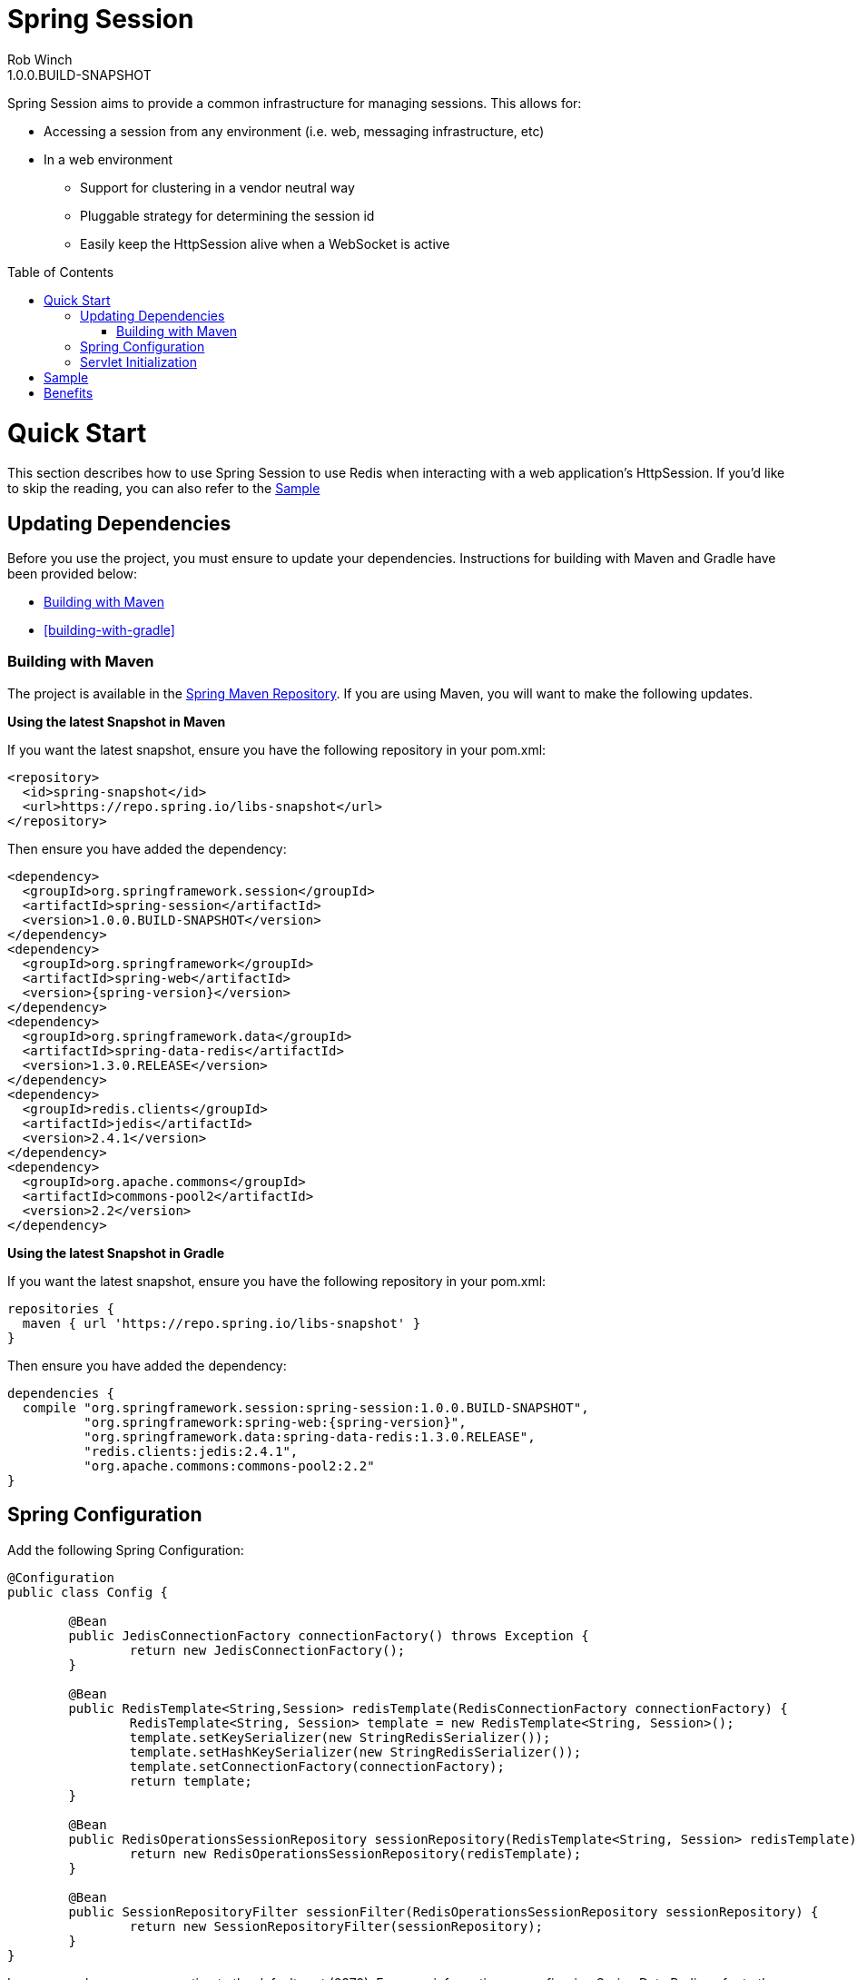 = Spring Session
Rob Winch
1.0.0.BUILD-SNAPSHOT
:toc:
:toc-placement: preamble
:sectanchors:
:icons: font
:source-highlighter: prettify
:idseparator: -
:idprefix:
:doctype: book
:spring-session-version: 1.0.0.BUILD-SNAPSHOT

Spring Session aims to provide a common infrastructure for managing sessions. This allows for:

* Accessing a session from any environment (i.e. web, messaging infrastructure, etc)
* In a web environment
** Support for clustering in a vendor neutral way
** Pluggable strategy for determining the session id
** Easily keep the HttpSession alive when a WebSocket is active

= Quick Start

This section describes how to use Spring Session to use Redis when interacting with a web application's HttpSession. If you'd like to skip the reading, you can also refer to the <<sample>>

== Updating Dependencies
Before you use the project, you must ensure to update your dependencies. Instructions for building with Maven and Gradle have been provided below:

 * <<building-with-maven>>
 * <<building-with-gradle>>

=== Building with Maven

The project is available in the https://github.com/spring-projects/spring-framework/wiki/SpringSource-repository-FAQ[Spring Maven Repository]. If you are using Maven, you will want to make the following updates.

**Using the latest Snapshot in Maven**

If you want the latest snapshot, ensure you have the following repository in your pom.xml:

[source,xml]
----
<repository>
  <id>spring-snapshot</id>
  <url>https://repo.spring.io/libs-snapshot</url>
</repository>
----

Then ensure you have added the dependency:

[source,xml]
[subs="verbatim,attributes"]
----
<dependency>
  <groupId>org.springframework.session</groupId>
  <artifactId>spring-session</artifactId>
  <version>{spring-session-version}</version>
</dependency>
<dependency>
  <groupId>org.springframework</groupId>
  <artifactId>spring-web</artifactId>
  <version>{spring-version}</version>
</dependency>
<dependency>
  <groupId>org.springframework.data</groupId>
  <artifactId>spring-data-redis</artifactId>
  <version>1.3.0.RELEASE</version>
</dependency>
<dependency>
  <groupId>redis.clients</groupId>
  <artifactId>jedis</artifactId>
  <version>2.4.1</version>
</dependency>
<dependency>
  <groupId>org.apache.commons</groupId>
  <artifactId>commons-pool2</artifactId>
  <version>2.2</version>
</dependency>
----

**Using the latest Snapshot in Gradle**

If you want the latest snapshot, ensure you have the following repository in your pom.xml:

[source,groovy]
----
repositories {
  maven { url 'https://repo.spring.io/libs-snapshot' }
}
----

Then ensure you have added the dependency:

[source,groovy]
[subs="verbatim,attributes"]
----
dependencies {
  compile "org.springframework.session:spring-session:{spring-session-version}",
          "org.springframework:spring-web:{spring-version}",
          "org.springframework.data:spring-data-redis:1.3.0.RELEASE",
          "redis.clients:jedis:2.4.1",
          "org.apache.commons:commons-pool2:2.2"
}
----

== Spring Configuration

Add the following Spring Configuration:

[source,java]
----
@Configuration
public class Config {

	@Bean
	public JedisConnectionFactory connectionFactory() throws Exception {
		return new JedisConnectionFactory();
	}

	@Bean
	public RedisTemplate<String,Session> redisTemplate(RedisConnectionFactory connectionFactory) {
		RedisTemplate<String, Session> template = new RedisTemplate<String, Session>();
		template.setKeySerializer(new StringRedisSerializer());
		template.setHashKeySerializer(new StringRedisSerializer());
		template.setConnectionFactory(connectionFactory);
		return template;
	}

	@Bean
	public RedisOperationsSessionRepository sessionRepository(RedisTemplate<String, Session> redisTemplate) {
		return new RedisOperationsSessionRepository(redisTemplate);
	}

	@Bean
	public SessionRepositoryFilter sessionFilter(RedisOperationsSessionRepository sessionRepository) {
		return new SessionRepositoryFilter(sessionRepository);
	}
}
----

In our example, we are connecting to the default port (6379). For more information on configuring Spring Data Redis, refer to the http://docs.spring.io/spring-data/data-redis/docs/current/reference/html/[reference documentation].

== Servlet Initialization

We next need to be sure our Servlet Container (i.e. Tomcat) is properly configured.

. First we need ensure that our `Config` class from above was loaded. In the example below we do this by extending `AbstractContextLoaderInitializer` and implementing `createRootApplicationContext`.
. Next we need to be sure the `SessionRepositoryFilter` is regsitered with the Servlet Container. We can do this by mapping a `DelegatingFilterProxy` to every request with the same name as the bean name of our `SessionRepositoryFilter`. In our instance, the bean name is the method name we used to create our `SessionRepositoryFilter`.

[source,java]
----
public class Initializer extends AbstractContextLoaderInitializer {
	@Override
	public void onStartup(ServletContext servletContext) throws ServletException {
		super.onStartup(servletContext);
		servletContext.addFilter("sessionFilter", DelegatingFilterProxy.class)
				.addMappingForUrlPatterns(EnumSet.of(DispatcherType.REQUEST), false, "/*");
	}

	@Override
	protected WebApplicationContext createRootApplicationContext() {
		AnnotationConfigWebApplicationContext context = new AnnotationConfigWebApplicationContext();
		context.register(Config.class);
		return context;
	}
}
----

= Sample

The code contains a https://github.com/spring-projects/spring-session/tree/master/samples/web[sample web application]. To run the sample:

. Obtain the source by https://github.com/spring-projects/spring-session[cloning the repository] or https://github.com/spring-projects/spring-session/archive/master.zip[downloading] it.
. Run the application using gradle
.. Linux / OSX `./gradlew tomcatRun`
.. Windows `.\gradlew.bat tomcatRun`
. Visit http://localhost:8080/

= Benefits

* This can make clustering much easier. This is nice because the clustering setup is done in a vendor neutral way. Furthermore, in some environments (i.e. PaaS solutions) developers cannot modify the cluster settings easily.
* We can use different strategies for determining the session id. This gives us at least a few benefits
** Allowing for a single browser to have multiple simultaneous sessions in a transparent fashion. For example, many developers wish to allow a user to authenticate with multiple accounts and switch between them similar to how you can in gmail.
** When using a REST API, the session can be specified using a header instead of the JSESSIONID cookie (which leaks implementation details to the client). Many would argue that session is bad in REST because it has state, but it is important to note that session is just a form of cache and used responsibly it will increase performance & security.
** When a session id is acquired in a header, we can default CSRF protection to off. This is because if the session id is found in the header we know that it is impossible to be a CSRF attack since, unlike cookies, headers must be manually populated.
* We can easily keep the HttpSession and WebSocket Session in sync. Imagine a web application like gmail where you can authenticate and either write emails (HTTP requests) or chat (WebSocket). In standard servlet environment there is no way to keep the HttpSession alive through the WebSocket so you must ping the server. With our own session strategy we can have the WebSocket messages automatically keep the HttpSession alive. We can also destroy both sessions at once easily.
* We can provide hooks to allow users to invalidate sessions that should not be active. For example, if you look in the lower right of gmail you can see the last account activity and click "Details". This shows a listing of all the active sessions along with the IP address, location, and browser information for your account.
** Users can look through this and determine if anything is suspicious (i.e. if their account has a session that is associated to a country they have never been) and invalidate that session and change their password.
** Another useful example is perhaps they checked their mail at the library and forgot to log out. With this custom mechanism this is very possible.
* Spring Security currently supports restricting the number of concurrent sessions each user can have. The implementation works, but does so passively since we cannot get a handle to the session from the session id. Specifically, each time a user requests a page we check to see if that session id is valid in a separate data store. If it is no longer valid, we invalidate the session. With this new mechanism we can invalidate the session from the session id.